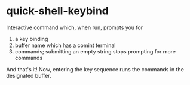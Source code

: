 * quick-shell-keybind

Interactive command which, when run, prompts you for
1. a key binding
2. buffer name which has a comint terminal
3. commands; submitting an empty string stops prompting for more commands

And that's it! Now, entering the key sequence runs the commands
in the designated buffer.
